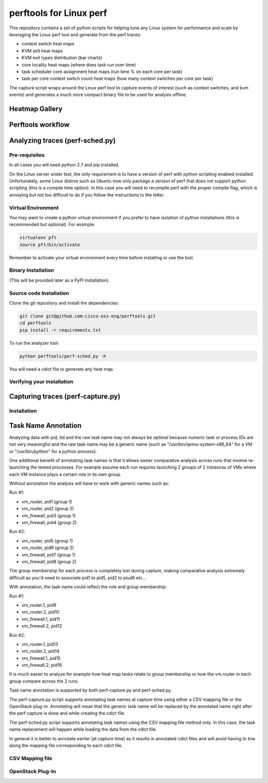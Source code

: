 
========================
perftools for Linux perf
========================

This repository contains a set of python scripts for helping tune any Linux system for performance and scale by
leveraging the Linux perf tool and generate from the perf traces:

- context switch heat maps
- KVM exit heat maps
- KVM exit types distribution (bar charts)
- core locality heat maps (where does task run over time)
- task scheduler core assignment heat maps (run time % on each core per task)
- task per core context switch count heat maps (how many context switches per core per task)

The capture script wraps around the Linux perf tool to capture events of interest (such as context switches, and kvm events) and
generates a much more compact binary file to be used for analysis offline.


Heatmap Gallery
---------------


Perftools workflow
------------------

.. image:: images/perftools.png



Analyzing traces (perf-sched.py)
--------------------------------

Pre-requisites
^^^^^^^^^^^^^^
In all cases you will need python 2.7 and pip installed.

On the Linux server under test, the only requirement is to have a version of perf with python scripting enabled installed.
Unfortunately, some Linux distros such as Ubuntu now only package a version of perf that does not support python scripting (this is a compile time option).
In this case you will need to recompile perf with the proper compile flag, which is annoying but not too difficult to do if you follow the instructions to the letter.

Virtual Environment
^^^^^^^^^^^^^^^^^^^

You may want to create a python virtual environment if you prefer to have isolation of python installations (this is recommended but optional).
For example:

.. code::

    virtualenv pft
    source pft/bin/activate

Remember to activate your virtual environment every time before installing or use the tool.

Binary Installation
^^^^^^^^^^^^^^^^^^^

(This will be provided later as a PyPI installation).


Source code Installation
^^^^^^^^^^^^^^^^^^^^^^^^

Clone the git repository and install the dependencies:

.. code::

    git clone git@github.com:cisco-oss-eng/perftools.git
    cd perftools
    pip install -r requirements.txt

To run the analyzer tool:

.. code::

    python perftools/perf-sched.py -h

You will need a cdict file to generate any heat map.


Verifying your installation
^^^^^^^^^^^^^^^^^^^^^^^^^^^


Capturing traces (perf-capture.py)
----------------------------------

Installation
^^^^^^^^^^^^

Task Name Annotation
--------------------
Analyzing data with pid, tid and the raw task name may not always be optimal because numeric task or process IDs are not very meaningful
and the raw task name may be a generic name (such as "/usr/bin/qemu-system-x86_64" for a VM or "/usr/bin/python" for a python process).

One additional benefit of annotating task names is that it allows easier comparative analysis across runs that involve re-launching the tested processes.
For example assume each run requires launching 2 groups of 2 instances of VMs where each VM instance plays a certain role in its own group.

Without annotation the analysis will have to work with generic names such as:

Run #1:

- vm_router, pid1 (group 1)
- vm_router, pid2 (group 2)
- vm_firewall, pid3 (group 1)
- vm_firewall, pid4 (group 2)

Run #2:

- vm_router, pid5 (group 1)
- vm_router, pid6 (group 2)
- vm_firewall, pid7 (group 1)
- vm_firewall, pid8 (group 2)

The group membership for each process is completely lost during capture, making comparative analysis extremely difficult as you'd need to
associate pid1 to pid5, pid2 to piud6 etc...

With annotation, the task name could reflect the role and group membership:

Run #1:

- vm_router.1, pid9
- vm_router.2, pid10
- vm_firewall.1, pid11
- vm_firewall.2, pid12

Run #2:

- vm_router.1, pid13
- vm_router.2, pid14
- vm_firewall.1, pid15
- vm_firewall.2, pid16

It is much easier to analyze for example how heat map tasks relate to group membership or how the vm.router in each group compare across the 2 runs.

Task name annotation is supported by both perf-capture.py and perf-sched.py.

The perf-capture.py script supports annotating task names at capture time using either a CSV mapping file or the OpenStack plug-in.
Annotating will mean that the generic task name will be replaced by the annotated name right after the perf capture is done and while creating the cdict file.

The perf-sched.py script supports annotating task names using the CSV mapping file method only. In this case, the task name replacement will happen
while loading the data from the cdict file.

In general it is better to annotate earlier (at capture time) as it results in annotated cdict files and will avoid having to tow along
the mapping file corresponding to each cdict file.


CSV Mapping file
^^^^^^^^^^^^^^^^

OpenStack Plug-In
^^^^^^^^^^^^^^^^^
